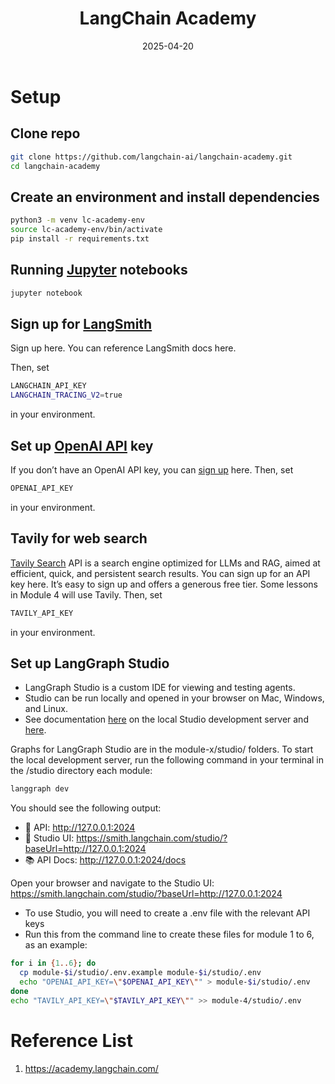 :PROPERTIES:
:ID:       e0a8062e-e718-4eb7-bf45-a5a456088a5c
:END:
#+title: LangChain Academy
#+date: 2025-04-20

* Setup
** Clone repo
#+begin_src bash
git clone https://github.com/langchain-ai/langchain-academy.git
cd langchain-academy
#+end_src
** Create an environment and install dependencies
#+begin_src bash
python3 -m venv lc-academy-env
source lc-academy-env/bin/activate
pip install -r requirements.txt
#+end_src
** Running [[id:d1323e7d-033e-405a-8967-bf4ee4bc855e][Jupyter]] notebooks
#+begin_src bash
  jupyter notebook
#+end_src
** Sign up for [[id:64c93bf4-9517-4ae7-b756-33ff20a35beb][LangSmith]]
Sign up here. You can reference LangSmith docs here.

Then, set
#+begin_src bash
LANGCHAIN_API_KEY
LANGCHAIN_TRACING_V2=true
#+end_src
in your environment.
** Set up [[id:0b6ed9e0-3147-48fe-a9bc-669481799c77][OpenAI API]] key
If you don’t have an OpenAI API key, you can [[https://openai.com/index/openai-api/][sign up]] here.
Then, set
#+begin_src bash
OPENAI_API_KEY
#+end_src
in your environment.
** Tavily for web search
[[id:908ee1ce-5e33-4946-9cc0-da45fee9bd72][Tavily Search]] API is a search engine optimized for LLMs and RAG, aimed at efficient, quick, and persistent search results. You can sign up for an API key here. It’s easy to sign up and offers a generous free tier. Some lessons in Module 4 will use Tavily.
Then, set
#+begin_src bash
TAVILY_API_KEY
#+end_src
in your environment.
** Set up LangGraph Studio
+ LangGraph Studio is a custom IDE for viewing and testing agents.
+ Studio can be run locally and opened in your browser on Mac, Windows, and Linux.
+ See documentation [[https://langchain-ai.github.io/langgraph/concepts/langgraph_studio/#deployed-application][here]] on the local Studio development server and [[https://langchain-ai.github.io/langgraph/how-tos/local-studio/#run-the-development-server][here]].
Graphs for LangGraph Studio are in the module-x/studio/ folders.
To start the local development server, run the following command in your terminal in the /studio directory each module:
#+begin_src bash
langgraph dev
#+end_src
You should see the following output:
- 🚀 API: http://127.0.0.1:2024
- 🎨 Studio UI: https://smith.langchain.com/studio/?baseUrl=http://127.0.0.1:2024
- 📚 API Docs: http://127.0.0.1:2024/docs
Open your browser and navigate to the Studio UI: https://smith.langchain.com/studio/?baseUrl=http://127.0.0.1:2024

+ To use Studio, you will need to create a .env file with the relevant API keys
+ Run this from the command line to create these files for module 1 to 6, as an example:
#+begin_src bash
for i in {1..6}; do
  cp module-$i/studio/.env.example module-$i/studio/.env
  echo "OPENAI_API_KEY=\"$OPENAI_API_KEY\"" > module-$i/studio/.env
done
echo "TAVILY_API_KEY=\"$TAVILY_API_KEY\"" >> module-4/studio/.env
#+end_src

* Reference List
1. https://academy.langchain.com/
